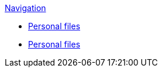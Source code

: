 .xref:index.adoc[Navigation]
** xref:personal_user_settings.adoc[Personal files]
** xref:personal_user_settings.adoc[Personal files]